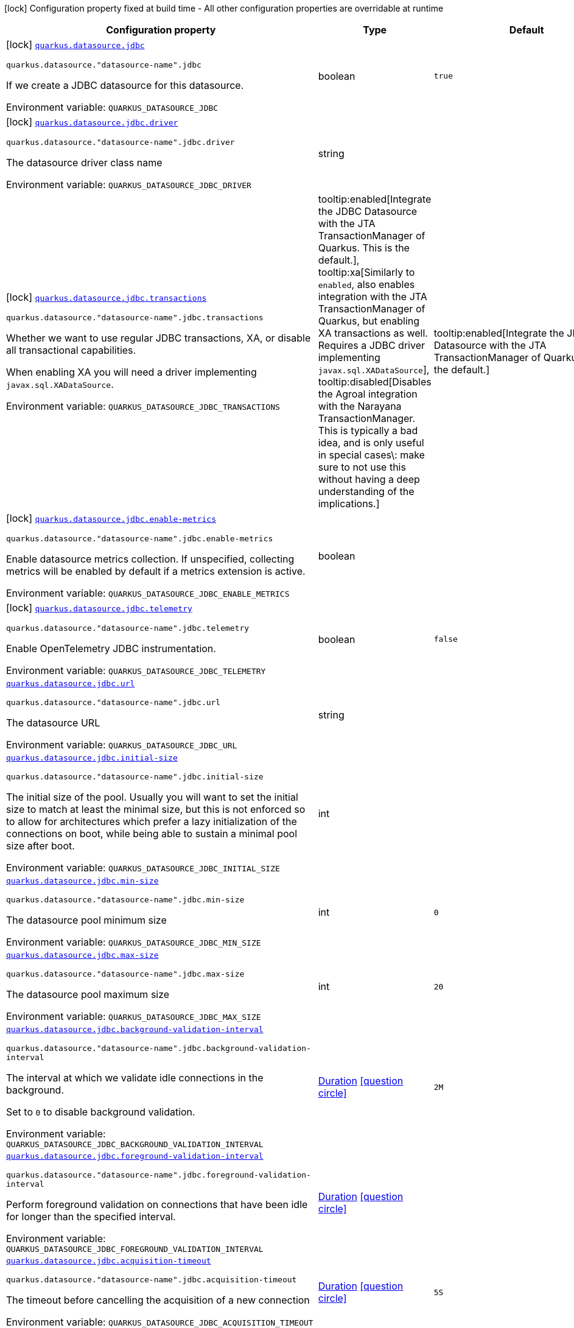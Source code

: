 [.configuration-legend]
icon:lock[title=Fixed at build time] Configuration property fixed at build time - All other configuration properties are overridable at runtime
[.configuration-reference.searchable, cols="80,.^10,.^10"]
|===

h|[.header-title]##Configuration property##
h|Type
h|Default

a|icon:lock[title=Fixed at build time] [[quarkus-agroal_quarkus-datasource-jdbc]] [.property-path]##link:#quarkus-agroal_quarkus-datasource-jdbc[`quarkus.datasource.jdbc`]##
ifdef::add-copy-button-to-config-props[]
config_property_copy_button:+++quarkus.datasource.jdbc+++[]
endif::add-copy-button-to-config-props[]


`quarkus.datasource."datasource-name".jdbc`
ifdef::add-copy-button-to-config-props[]
config_property_copy_button:+++quarkus.datasource."datasource-name".jdbc+++[]
endif::add-copy-button-to-config-props[]

[.description]
--
If we create a JDBC datasource for this datasource.


ifdef::add-copy-button-to-env-var[]
Environment variable: env_var_with_copy_button:+++QUARKUS_DATASOURCE_JDBC+++[]
endif::add-copy-button-to-env-var[]
ifndef::add-copy-button-to-env-var[]
Environment variable: `+++QUARKUS_DATASOURCE_JDBC+++`
endif::add-copy-button-to-env-var[]
--
|boolean
|`true`

a|icon:lock[title=Fixed at build time] [[quarkus-agroal_quarkus-datasource-jdbc-driver]] [.property-path]##link:#quarkus-agroal_quarkus-datasource-jdbc-driver[`quarkus.datasource.jdbc.driver`]##
ifdef::add-copy-button-to-config-props[]
config_property_copy_button:+++quarkus.datasource.jdbc.driver+++[]
endif::add-copy-button-to-config-props[]


`quarkus.datasource."datasource-name".jdbc.driver`
ifdef::add-copy-button-to-config-props[]
config_property_copy_button:+++quarkus.datasource."datasource-name".jdbc.driver+++[]
endif::add-copy-button-to-config-props[]

[.description]
--
The datasource driver class name


ifdef::add-copy-button-to-env-var[]
Environment variable: env_var_with_copy_button:+++QUARKUS_DATASOURCE_JDBC_DRIVER+++[]
endif::add-copy-button-to-env-var[]
ifndef::add-copy-button-to-env-var[]
Environment variable: `+++QUARKUS_DATASOURCE_JDBC_DRIVER+++`
endif::add-copy-button-to-env-var[]
--
|string
|

a|icon:lock[title=Fixed at build time] [[quarkus-agroal_quarkus-datasource-jdbc-transactions]] [.property-path]##link:#quarkus-agroal_quarkus-datasource-jdbc-transactions[`quarkus.datasource.jdbc.transactions`]##
ifdef::add-copy-button-to-config-props[]
config_property_copy_button:+++quarkus.datasource.jdbc.transactions+++[]
endif::add-copy-button-to-config-props[]


`quarkus.datasource."datasource-name".jdbc.transactions`
ifdef::add-copy-button-to-config-props[]
config_property_copy_button:+++quarkus.datasource."datasource-name".jdbc.transactions+++[]
endif::add-copy-button-to-config-props[]

[.description]
--
Whether we want to use regular JDBC transactions, XA, or disable all transactional capabilities.

When enabling XA you will need a driver implementing `javax.sql.XADataSource`.


ifdef::add-copy-button-to-env-var[]
Environment variable: env_var_with_copy_button:+++QUARKUS_DATASOURCE_JDBC_TRANSACTIONS+++[]
endif::add-copy-button-to-env-var[]
ifndef::add-copy-button-to-env-var[]
Environment variable: `+++QUARKUS_DATASOURCE_JDBC_TRANSACTIONS+++`
endif::add-copy-button-to-env-var[]
--
a|tooltip:enabled[Integrate the JDBC Datasource with the JTA TransactionManager of Quarkus. This is the default.], tooltip:xa[Similarly to `enabled`, also enables integration with the JTA TransactionManager of Quarkus, but enabling XA transactions as well. Requires a JDBC driver implementing `javax.sql.XADataSource`], tooltip:disabled[Disables the Agroal integration with the Narayana TransactionManager. This is typically a bad idea, and is only useful in special cases\: make sure to not use this without having a deep understanding of the implications.]
|tooltip:enabled[Integrate the JDBC Datasource with the JTA TransactionManager of Quarkus. This is the default.]

a|icon:lock[title=Fixed at build time] [[quarkus-agroal_quarkus-datasource-jdbc-enable-metrics]] [.property-path]##link:#quarkus-agroal_quarkus-datasource-jdbc-enable-metrics[`quarkus.datasource.jdbc.enable-metrics`]##
ifdef::add-copy-button-to-config-props[]
config_property_copy_button:+++quarkus.datasource.jdbc.enable-metrics+++[]
endif::add-copy-button-to-config-props[]


`quarkus.datasource."datasource-name".jdbc.enable-metrics`
ifdef::add-copy-button-to-config-props[]
config_property_copy_button:+++quarkus.datasource."datasource-name".jdbc.enable-metrics+++[]
endif::add-copy-button-to-config-props[]

[.description]
--
Enable datasource metrics collection. If unspecified, collecting metrics will be enabled by default if a metrics extension is active.


ifdef::add-copy-button-to-env-var[]
Environment variable: env_var_with_copy_button:+++QUARKUS_DATASOURCE_JDBC_ENABLE_METRICS+++[]
endif::add-copy-button-to-env-var[]
ifndef::add-copy-button-to-env-var[]
Environment variable: `+++QUARKUS_DATASOURCE_JDBC_ENABLE_METRICS+++`
endif::add-copy-button-to-env-var[]
--
|boolean
|

a|icon:lock[title=Fixed at build time] [[quarkus-agroal_quarkus-datasource-jdbc-telemetry]] [.property-path]##link:#quarkus-agroal_quarkus-datasource-jdbc-telemetry[`quarkus.datasource.jdbc.telemetry`]##
ifdef::add-copy-button-to-config-props[]
config_property_copy_button:+++quarkus.datasource.jdbc.telemetry+++[]
endif::add-copy-button-to-config-props[]


`quarkus.datasource."datasource-name".jdbc.telemetry`
ifdef::add-copy-button-to-config-props[]
config_property_copy_button:+++quarkus.datasource."datasource-name".jdbc.telemetry+++[]
endif::add-copy-button-to-config-props[]

[.description]
--
Enable OpenTelemetry JDBC instrumentation.


ifdef::add-copy-button-to-env-var[]
Environment variable: env_var_with_copy_button:+++QUARKUS_DATASOURCE_JDBC_TELEMETRY+++[]
endif::add-copy-button-to-env-var[]
ifndef::add-copy-button-to-env-var[]
Environment variable: `+++QUARKUS_DATASOURCE_JDBC_TELEMETRY+++`
endif::add-copy-button-to-env-var[]
--
|boolean
|`false`

a| [[quarkus-agroal_quarkus-datasource-jdbc-url]] [.property-path]##link:#quarkus-agroal_quarkus-datasource-jdbc-url[`quarkus.datasource.jdbc.url`]##
ifdef::add-copy-button-to-config-props[]
config_property_copy_button:+++quarkus.datasource.jdbc.url+++[]
endif::add-copy-button-to-config-props[]


`quarkus.datasource."datasource-name".jdbc.url`
ifdef::add-copy-button-to-config-props[]
config_property_copy_button:+++quarkus.datasource."datasource-name".jdbc.url+++[]
endif::add-copy-button-to-config-props[]

[.description]
--
The datasource URL


ifdef::add-copy-button-to-env-var[]
Environment variable: env_var_with_copy_button:+++QUARKUS_DATASOURCE_JDBC_URL+++[]
endif::add-copy-button-to-env-var[]
ifndef::add-copy-button-to-env-var[]
Environment variable: `+++QUARKUS_DATASOURCE_JDBC_URL+++`
endif::add-copy-button-to-env-var[]
--
|string
|

a| [[quarkus-agroal_quarkus-datasource-jdbc-initial-size]] [.property-path]##link:#quarkus-agroal_quarkus-datasource-jdbc-initial-size[`quarkus.datasource.jdbc.initial-size`]##
ifdef::add-copy-button-to-config-props[]
config_property_copy_button:+++quarkus.datasource.jdbc.initial-size+++[]
endif::add-copy-button-to-config-props[]


`quarkus.datasource."datasource-name".jdbc.initial-size`
ifdef::add-copy-button-to-config-props[]
config_property_copy_button:+++quarkus.datasource."datasource-name".jdbc.initial-size+++[]
endif::add-copy-button-to-config-props[]

[.description]
--
The initial size of the pool. Usually you will want to set the initial size to match at least the minimal size, but this is not enforced so to allow for architectures which prefer a lazy initialization of the connections on boot, while being able to sustain a minimal pool size after boot.


ifdef::add-copy-button-to-env-var[]
Environment variable: env_var_with_copy_button:+++QUARKUS_DATASOURCE_JDBC_INITIAL_SIZE+++[]
endif::add-copy-button-to-env-var[]
ifndef::add-copy-button-to-env-var[]
Environment variable: `+++QUARKUS_DATASOURCE_JDBC_INITIAL_SIZE+++`
endif::add-copy-button-to-env-var[]
--
|int
|

a| [[quarkus-agroal_quarkus-datasource-jdbc-min-size]] [.property-path]##link:#quarkus-agroal_quarkus-datasource-jdbc-min-size[`quarkus.datasource.jdbc.min-size`]##
ifdef::add-copy-button-to-config-props[]
config_property_copy_button:+++quarkus.datasource.jdbc.min-size+++[]
endif::add-copy-button-to-config-props[]


`quarkus.datasource."datasource-name".jdbc.min-size`
ifdef::add-copy-button-to-config-props[]
config_property_copy_button:+++quarkus.datasource."datasource-name".jdbc.min-size+++[]
endif::add-copy-button-to-config-props[]

[.description]
--
The datasource pool minimum size


ifdef::add-copy-button-to-env-var[]
Environment variable: env_var_with_copy_button:+++QUARKUS_DATASOURCE_JDBC_MIN_SIZE+++[]
endif::add-copy-button-to-env-var[]
ifndef::add-copy-button-to-env-var[]
Environment variable: `+++QUARKUS_DATASOURCE_JDBC_MIN_SIZE+++`
endif::add-copy-button-to-env-var[]
--
|int
|`0`

a| [[quarkus-agroal_quarkus-datasource-jdbc-max-size]] [.property-path]##link:#quarkus-agroal_quarkus-datasource-jdbc-max-size[`quarkus.datasource.jdbc.max-size`]##
ifdef::add-copy-button-to-config-props[]
config_property_copy_button:+++quarkus.datasource.jdbc.max-size+++[]
endif::add-copy-button-to-config-props[]


`quarkus.datasource."datasource-name".jdbc.max-size`
ifdef::add-copy-button-to-config-props[]
config_property_copy_button:+++quarkus.datasource."datasource-name".jdbc.max-size+++[]
endif::add-copy-button-to-config-props[]

[.description]
--
The datasource pool maximum size


ifdef::add-copy-button-to-env-var[]
Environment variable: env_var_with_copy_button:+++QUARKUS_DATASOURCE_JDBC_MAX_SIZE+++[]
endif::add-copy-button-to-env-var[]
ifndef::add-copy-button-to-env-var[]
Environment variable: `+++QUARKUS_DATASOURCE_JDBC_MAX_SIZE+++`
endif::add-copy-button-to-env-var[]
--
|int
|`20`

a| [[quarkus-agroal_quarkus-datasource-jdbc-background-validation-interval]] [.property-path]##link:#quarkus-agroal_quarkus-datasource-jdbc-background-validation-interval[`quarkus.datasource.jdbc.background-validation-interval`]##
ifdef::add-copy-button-to-config-props[]
config_property_copy_button:+++quarkus.datasource.jdbc.background-validation-interval+++[]
endif::add-copy-button-to-config-props[]


`quarkus.datasource."datasource-name".jdbc.background-validation-interval`
ifdef::add-copy-button-to-config-props[]
config_property_copy_button:+++quarkus.datasource."datasource-name".jdbc.background-validation-interval+++[]
endif::add-copy-button-to-config-props[]

[.description]
--
The interval at which we validate idle connections in the background.

Set to `0` to disable background validation.


ifdef::add-copy-button-to-env-var[]
Environment variable: env_var_with_copy_button:+++QUARKUS_DATASOURCE_JDBC_BACKGROUND_VALIDATION_INTERVAL+++[]
endif::add-copy-button-to-env-var[]
ifndef::add-copy-button-to-env-var[]
Environment variable: `+++QUARKUS_DATASOURCE_JDBC_BACKGROUND_VALIDATION_INTERVAL+++`
endif::add-copy-button-to-env-var[]
--
|link:https://docs.oracle.com/en/java/javase/17/docs/api/java.base/java/time/Duration.html[Duration] link:#duration-note-anchor-quarkus-agroal_quarkus-datasource[icon:question-circle[title=More information about the Duration format]]
|`2M`

a| [[quarkus-agroal_quarkus-datasource-jdbc-foreground-validation-interval]] [.property-path]##link:#quarkus-agroal_quarkus-datasource-jdbc-foreground-validation-interval[`quarkus.datasource.jdbc.foreground-validation-interval`]##
ifdef::add-copy-button-to-config-props[]
config_property_copy_button:+++quarkus.datasource.jdbc.foreground-validation-interval+++[]
endif::add-copy-button-to-config-props[]


`quarkus.datasource."datasource-name".jdbc.foreground-validation-interval`
ifdef::add-copy-button-to-config-props[]
config_property_copy_button:+++quarkus.datasource."datasource-name".jdbc.foreground-validation-interval+++[]
endif::add-copy-button-to-config-props[]

[.description]
--
Perform foreground validation on connections that have been idle for longer than the specified interval.


ifdef::add-copy-button-to-env-var[]
Environment variable: env_var_with_copy_button:+++QUARKUS_DATASOURCE_JDBC_FOREGROUND_VALIDATION_INTERVAL+++[]
endif::add-copy-button-to-env-var[]
ifndef::add-copy-button-to-env-var[]
Environment variable: `+++QUARKUS_DATASOURCE_JDBC_FOREGROUND_VALIDATION_INTERVAL+++`
endif::add-copy-button-to-env-var[]
--
|link:https://docs.oracle.com/en/java/javase/17/docs/api/java.base/java/time/Duration.html[Duration] link:#duration-note-anchor-quarkus-agroal_quarkus-datasource[icon:question-circle[title=More information about the Duration format]]
|

a| [[quarkus-agroal_quarkus-datasource-jdbc-acquisition-timeout]] [.property-path]##link:#quarkus-agroal_quarkus-datasource-jdbc-acquisition-timeout[`quarkus.datasource.jdbc.acquisition-timeout`]##
ifdef::add-copy-button-to-config-props[]
config_property_copy_button:+++quarkus.datasource.jdbc.acquisition-timeout+++[]
endif::add-copy-button-to-config-props[]


`quarkus.datasource."datasource-name".jdbc.acquisition-timeout`
ifdef::add-copy-button-to-config-props[]
config_property_copy_button:+++quarkus.datasource."datasource-name".jdbc.acquisition-timeout+++[]
endif::add-copy-button-to-config-props[]

[.description]
--
The timeout before cancelling the acquisition of a new connection


ifdef::add-copy-button-to-env-var[]
Environment variable: env_var_with_copy_button:+++QUARKUS_DATASOURCE_JDBC_ACQUISITION_TIMEOUT+++[]
endif::add-copy-button-to-env-var[]
ifndef::add-copy-button-to-env-var[]
Environment variable: `+++QUARKUS_DATASOURCE_JDBC_ACQUISITION_TIMEOUT+++`
endif::add-copy-button-to-env-var[]
--
|link:https://docs.oracle.com/en/java/javase/17/docs/api/java.base/java/time/Duration.html[Duration] link:#duration-note-anchor-quarkus-agroal_quarkus-datasource[icon:question-circle[title=More information about the Duration format]]
|`5S`

a| [[quarkus-agroal_quarkus-datasource-jdbc-leak-detection-interval]] [.property-path]##link:#quarkus-agroal_quarkus-datasource-jdbc-leak-detection-interval[`quarkus.datasource.jdbc.leak-detection-interval`]##
ifdef::add-copy-button-to-config-props[]
config_property_copy_button:+++quarkus.datasource.jdbc.leak-detection-interval+++[]
endif::add-copy-button-to-config-props[]


`quarkus.datasource."datasource-name".jdbc.leak-detection-interval`
ifdef::add-copy-button-to-config-props[]
config_property_copy_button:+++quarkus.datasource."datasource-name".jdbc.leak-detection-interval+++[]
endif::add-copy-button-to-config-props[]

[.description]
--
The interval at which we check for connection leaks.


ifdef::add-copy-button-to-env-var[]
Environment variable: env_var_with_copy_button:+++QUARKUS_DATASOURCE_JDBC_LEAK_DETECTION_INTERVAL+++[]
endif::add-copy-button-to-env-var[]
ifndef::add-copy-button-to-env-var[]
Environment variable: `+++QUARKUS_DATASOURCE_JDBC_LEAK_DETECTION_INTERVAL+++`
endif::add-copy-button-to-env-var[]
--
|link:https://docs.oracle.com/en/java/javase/17/docs/api/java.base/java/time/Duration.html[Duration] link:#duration-note-anchor-quarkus-agroal_quarkus-datasource[icon:question-circle[title=More information about the Duration format]]
|`This feature is disabled by default.`

a| [[quarkus-agroal_quarkus-datasource-jdbc-idle-removal-interval]] [.property-path]##link:#quarkus-agroal_quarkus-datasource-jdbc-idle-removal-interval[`quarkus.datasource.jdbc.idle-removal-interval`]##
ifdef::add-copy-button-to-config-props[]
config_property_copy_button:+++quarkus.datasource.jdbc.idle-removal-interval+++[]
endif::add-copy-button-to-config-props[]


`quarkus.datasource."datasource-name".jdbc.idle-removal-interval`
ifdef::add-copy-button-to-config-props[]
config_property_copy_button:+++quarkus.datasource."datasource-name".jdbc.idle-removal-interval+++[]
endif::add-copy-button-to-config-props[]

[.description]
--
The interval at which we try to remove idle connections.


ifdef::add-copy-button-to-env-var[]
Environment variable: env_var_with_copy_button:+++QUARKUS_DATASOURCE_JDBC_IDLE_REMOVAL_INTERVAL+++[]
endif::add-copy-button-to-env-var[]
ifndef::add-copy-button-to-env-var[]
Environment variable: `+++QUARKUS_DATASOURCE_JDBC_IDLE_REMOVAL_INTERVAL+++`
endif::add-copy-button-to-env-var[]
--
|link:https://docs.oracle.com/en/java/javase/17/docs/api/java.base/java/time/Duration.html[Duration] link:#duration-note-anchor-quarkus-agroal_quarkus-datasource[icon:question-circle[title=More information about the Duration format]]
|`5M`

a| [[quarkus-agroal_quarkus-datasource-jdbc-max-lifetime]] [.property-path]##link:#quarkus-agroal_quarkus-datasource-jdbc-max-lifetime[`quarkus.datasource.jdbc.max-lifetime`]##
ifdef::add-copy-button-to-config-props[]
config_property_copy_button:+++quarkus.datasource.jdbc.max-lifetime+++[]
endif::add-copy-button-to-config-props[]


`quarkus.datasource."datasource-name".jdbc.max-lifetime`
ifdef::add-copy-button-to-config-props[]
config_property_copy_button:+++quarkus.datasource."datasource-name".jdbc.max-lifetime+++[]
endif::add-copy-button-to-config-props[]

[.description]
--
The max lifetime of a connection.


ifdef::add-copy-button-to-env-var[]
Environment variable: env_var_with_copy_button:+++QUARKUS_DATASOURCE_JDBC_MAX_LIFETIME+++[]
endif::add-copy-button-to-env-var[]
ifndef::add-copy-button-to-env-var[]
Environment variable: `+++QUARKUS_DATASOURCE_JDBC_MAX_LIFETIME+++`
endif::add-copy-button-to-env-var[]
--
|link:https://docs.oracle.com/en/java/javase/17/docs/api/java.base/java/time/Duration.html[Duration] link:#duration-note-anchor-quarkus-agroal_quarkus-datasource[icon:question-circle[title=More information about the Duration format]]
|`By default, there is no restriction on the lifespan of a connection.`

a| [[quarkus-agroal_quarkus-datasource-jdbc-transaction-isolation-level]] [.property-path]##link:#quarkus-agroal_quarkus-datasource-jdbc-transaction-isolation-level[`quarkus.datasource.jdbc.transaction-isolation-level`]##
ifdef::add-copy-button-to-config-props[]
config_property_copy_button:+++quarkus.datasource.jdbc.transaction-isolation-level+++[]
endif::add-copy-button-to-config-props[]


`quarkus.datasource."datasource-name".jdbc.transaction-isolation-level`
ifdef::add-copy-button-to-config-props[]
config_property_copy_button:+++quarkus.datasource."datasource-name".jdbc.transaction-isolation-level+++[]
endif::add-copy-button-to-config-props[]

[.description]
--
The transaction isolation level.


ifdef::add-copy-button-to-env-var[]
Environment variable: env_var_with_copy_button:+++QUARKUS_DATASOURCE_JDBC_TRANSACTION_ISOLATION_LEVEL+++[]
endif::add-copy-button-to-env-var[]
ifndef::add-copy-button-to-env-var[]
Environment variable: `+++QUARKUS_DATASOURCE_JDBC_TRANSACTION_ISOLATION_LEVEL+++`
endif::add-copy-button-to-env-var[]
--
a|`undefined`, `none`, `read-uncommitted`, `read-committed`, `repeatable-read`, `serializable`
|

a| [[quarkus-agroal_quarkus-datasource-jdbc-extended-leak-report]] [.property-path]##link:#quarkus-agroal_quarkus-datasource-jdbc-extended-leak-report[`quarkus.datasource.jdbc.extended-leak-report`]##
ifdef::add-copy-button-to-config-props[]
config_property_copy_button:+++quarkus.datasource.jdbc.extended-leak-report+++[]
endif::add-copy-button-to-config-props[]


`quarkus.datasource."datasource-name".jdbc.extended-leak-report`
ifdef::add-copy-button-to-config-props[]
config_property_copy_button:+++quarkus.datasource."datasource-name".jdbc.extended-leak-report+++[]
endif::add-copy-button-to-config-props[]

[.description]
--
Collect and display extra troubleshooting info on leaked connections.


ifdef::add-copy-button-to-env-var[]
Environment variable: env_var_with_copy_button:+++QUARKUS_DATASOURCE_JDBC_EXTENDED_LEAK_REPORT+++[]
endif::add-copy-button-to-env-var[]
ifndef::add-copy-button-to-env-var[]
Environment variable: `+++QUARKUS_DATASOURCE_JDBC_EXTENDED_LEAK_REPORT+++`
endif::add-copy-button-to-env-var[]
--
|boolean
|`false`

a| [[quarkus-agroal_quarkus-datasource-jdbc-flush-on-close]] [.property-path]##link:#quarkus-agroal_quarkus-datasource-jdbc-flush-on-close[`quarkus.datasource.jdbc.flush-on-close`]##
ifdef::add-copy-button-to-config-props[]
config_property_copy_button:+++quarkus.datasource.jdbc.flush-on-close+++[]
endif::add-copy-button-to-config-props[]


`quarkus.datasource."datasource-name".jdbc.flush-on-close`
ifdef::add-copy-button-to-config-props[]
config_property_copy_button:+++quarkus.datasource."datasource-name".jdbc.flush-on-close+++[]
endif::add-copy-button-to-config-props[]

[.description]
--
Allows connections to be flushed upon return to the pool. It's not enabled by default.


ifdef::add-copy-button-to-env-var[]
Environment variable: env_var_with_copy_button:+++QUARKUS_DATASOURCE_JDBC_FLUSH_ON_CLOSE+++[]
endif::add-copy-button-to-env-var[]
ifndef::add-copy-button-to-env-var[]
Environment variable: `+++QUARKUS_DATASOURCE_JDBC_FLUSH_ON_CLOSE+++`
endif::add-copy-button-to-env-var[]
--
|boolean
|`false`

a| [[quarkus-agroal_quarkus-datasource-jdbc-detect-statement-leaks]] [.property-path]##link:#quarkus-agroal_quarkus-datasource-jdbc-detect-statement-leaks[`quarkus.datasource.jdbc.detect-statement-leaks`]##
ifdef::add-copy-button-to-config-props[]
config_property_copy_button:+++quarkus.datasource.jdbc.detect-statement-leaks+++[]
endif::add-copy-button-to-config-props[]


`quarkus.datasource."datasource-name".jdbc.detect-statement-leaks`
ifdef::add-copy-button-to-config-props[]
config_property_copy_button:+++quarkus.datasource."datasource-name".jdbc.detect-statement-leaks+++[]
endif::add-copy-button-to-config-props[]

[.description]
--
When enabled, Agroal will be able to produce a warning when a connection is returned to the pool without the application having closed all open statements. This is unrelated with tracking of open connections. Disable for peak performance, but only when there's high confidence that no leaks are happening.


ifdef::add-copy-button-to-env-var[]
Environment variable: env_var_with_copy_button:+++QUARKUS_DATASOURCE_JDBC_DETECT_STATEMENT_LEAKS+++[]
endif::add-copy-button-to-env-var[]
ifndef::add-copy-button-to-env-var[]
Environment variable: `+++QUARKUS_DATASOURCE_JDBC_DETECT_STATEMENT_LEAKS+++`
endif::add-copy-button-to-env-var[]
--
|boolean
|`true`

a| [[quarkus-agroal_quarkus-datasource-jdbc-new-connection-sql]] [.property-path]##link:#quarkus-agroal_quarkus-datasource-jdbc-new-connection-sql[`quarkus.datasource.jdbc.new-connection-sql`]##
ifdef::add-copy-button-to-config-props[]
config_property_copy_button:+++quarkus.datasource.jdbc.new-connection-sql+++[]
endif::add-copy-button-to-config-props[]


`quarkus.datasource."datasource-name".jdbc.new-connection-sql`
ifdef::add-copy-button-to-config-props[]
config_property_copy_button:+++quarkus.datasource."datasource-name".jdbc.new-connection-sql+++[]
endif::add-copy-button-to-config-props[]

[.description]
--
Query executed when first using a connection.


ifdef::add-copy-button-to-env-var[]
Environment variable: env_var_with_copy_button:+++QUARKUS_DATASOURCE_JDBC_NEW_CONNECTION_SQL+++[]
endif::add-copy-button-to-env-var[]
ifndef::add-copy-button-to-env-var[]
Environment variable: `+++QUARKUS_DATASOURCE_JDBC_NEW_CONNECTION_SQL+++`
endif::add-copy-button-to-env-var[]
--
|string
|

a| [[quarkus-agroal_quarkus-datasource-jdbc-validation-query-sql]] [.property-path]##link:#quarkus-agroal_quarkus-datasource-jdbc-validation-query-sql[`quarkus.datasource.jdbc.validation-query-sql`]##
ifdef::add-copy-button-to-config-props[]
config_property_copy_button:+++quarkus.datasource.jdbc.validation-query-sql+++[]
endif::add-copy-button-to-config-props[]


`quarkus.datasource."datasource-name".jdbc.validation-query-sql`
ifdef::add-copy-button-to-config-props[]
config_property_copy_button:+++quarkus.datasource."datasource-name".jdbc.validation-query-sql+++[]
endif::add-copy-button-to-config-props[]

[.description]
--
Query executed to validate a connection.


ifdef::add-copy-button-to-env-var[]
Environment variable: env_var_with_copy_button:+++QUARKUS_DATASOURCE_JDBC_VALIDATION_QUERY_SQL+++[]
endif::add-copy-button-to-env-var[]
ifndef::add-copy-button-to-env-var[]
Environment variable: `+++QUARKUS_DATASOURCE_JDBC_VALIDATION_QUERY_SQL+++`
endif::add-copy-button-to-env-var[]
--
|string
|

a| [[quarkus-agroal_quarkus-datasource-jdbc-validate-on-borrow]] [.property-path]##link:#quarkus-agroal_quarkus-datasource-jdbc-validate-on-borrow[`quarkus.datasource.jdbc.validate-on-borrow`]##
ifdef::add-copy-button-to-config-props[]
config_property_copy_button:+++quarkus.datasource.jdbc.validate-on-borrow+++[]
endif::add-copy-button-to-config-props[]


`quarkus.datasource."datasource-name".jdbc.validate-on-borrow`
ifdef::add-copy-button-to-config-props[]
config_property_copy_button:+++quarkus.datasource."datasource-name".jdbc.validate-on-borrow+++[]
endif::add-copy-button-to-config-props[]

[.description]
--
Forces connection validation prior to acquisition (foreground validation) regardless of the idle status.

Because of the overhead of performing validation on every call, it’s recommended to rely on default idle validation instead, and to leave this to `false`.


ifdef::add-copy-button-to-env-var[]
Environment variable: env_var_with_copy_button:+++QUARKUS_DATASOURCE_JDBC_VALIDATE_ON_BORROW+++[]
endif::add-copy-button-to-env-var[]
ifndef::add-copy-button-to-env-var[]
Environment variable: `+++QUARKUS_DATASOURCE_JDBC_VALIDATE_ON_BORROW+++`
endif::add-copy-button-to-env-var[]
--
|boolean
|`false`

a| [[quarkus-agroal_quarkus-datasource-jdbc-pooling-enabled]] [.property-path]##link:#quarkus-agroal_quarkus-datasource-jdbc-pooling-enabled[`quarkus.datasource.jdbc.pooling-enabled`]##
ifdef::add-copy-button-to-config-props[]
config_property_copy_button:+++quarkus.datasource.jdbc.pooling-enabled+++[]
endif::add-copy-button-to-config-props[]


`quarkus.datasource."datasource-name".jdbc.pooling-enabled`
ifdef::add-copy-button-to-config-props[]
config_property_copy_button:+++quarkus.datasource."datasource-name".jdbc.pooling-enabled+++[]
endif::add-copy-button-to-config-props[]

[.description]
--
Disable pooling to prevent reuse of Connections. Use this when an external pool manages the life-cycle of Connections.


ifdef::add-copy-button-to-env-var[]
Environment variable: env_var_with_copy_button:+++QUARKUS_DATASOURCE_JDBC_POOLING_ENABLED+++[]
endif::add-copy-button-to-env-var[]
ifndef::add-copy-button-to-env-var[]
Environment variable: `+++QUARKUS_DATASOURCE_JDBC_POOLING_ENABLED+++`
endif::add-copy-button-to-env-var[]
--
|boolean
|`true`

a| [[quarkus-agroal_quarkus-datasource-jdbc-transaction-requirement]] [.property-path]##link:#quarkus-agroal_quarkus-datasource-jdbc-transaction-requirement[`quarkus.datasource.jdbc.transaction-requirement`]##
ifdef::add-copy-button-to-config-props[]
config_property_copy_button:+++quarkus.datasource.jdbc.transaction-requirement+++[]
endif::add-copy-button-to-config-props[]


`quarkus.datasource."datasource-name".jdbc.transaction-requirement`
ifdef::add-copy-button-to-config-props[]
config_property_copy_button:+++quarkus.datasource."datasource-name".jdbc.transaction-requirement+++[]
endif::add-copy-button-to-config-props[]

[.description]
--
Require an active transaction when acquiring a connection. Recommended for production. WARNING: Some extensions acquire connections without holding a transaction for things like schema updates and schema validation. Setting this setting to STRICT may lead to failures in those cases.


ifdef::add-copy-button-to-env-var[]
Environment variable: env_var_with_copy_button:+++QUARKUS_DATASOURCE_JDBC_TRANSACTION_REQUIREMENT+++[]
endif::add-copy-button-to-env-var[]
ifndef::add-copy-button-to-env-var[]
Environment variable: `+++QUARKUS_DATASOURCE_JDBC_TRANSACTION_REQUIREMENT+++`
endif::add-copy-button-to-env-var[]
--
a|`off`, `warn`, `strict`
|

a| [[quarkus-agroal_quarkus-datasource-jdbc-additional-jdbc-properties-property-key]] [.property-path]##link:#quarkus-agroal_quarkus-datasource-jdbc-additional-jdbc-properties-property-key[`quarkus.datasource.jdbc.additional-jdbc-properties."property-key"`]##
ifdef::add-copy-button-to-config-props[]
config_property_copy_button:+++quarkus.datasource.jdbc.additional-jdbc-properties."property-key"+++[]
endif::add-copy-button-to-config-props[]


`quarkus.datasource."datasource-name".jdbc.additional-jdbc-properties."property-key"`
ifdef::add-copy-button-to-config-props[]
config_property_copy_button:+++quarkus.datasource."datasource-name".jdbc.additional-jdbc-properties."property-key"+++[]
endif::add-copy-button-to-config-props[]

[.description]
--
Other unspecified properties to be passed to the JDBC driver when creating new connections.


ifdef::add-copy-button-to-env-var[]
Environment variable: env_var_with_copy_button:+++QUARKUS_DATASOURCE_JDBC_ADDITIONAL_JDBC_PROPERTIES__PROPERTY_KEY_+++[]
endif::add-copy-button-to-env-var[]
ifndef::add-copy-button-to-env-var[]
Environment variable: `+++QUARKUS_DATASOURCE_JDBC_ADDITIONAL_JDBC_PROPERTIES__PROPERTY_KEY_+++`
endif::add-copy-button-to-env-var[]
--
|Map<String,String>
|

a| [[quarkus-agroal_quarkus-datasource-jdbc-telemetry-enabled]] [.property-path]##link:#quarkus-agroal_quarkus-datasource-jdbc-telemetry-enabled[`quarkus.datasource.jdbc.telemetry.enabled`]##
ifdef::add-copy-button-to-config-props[]
config_property_copy_button:+++quarkus.datasource.jdbc.telemetry.enabled+++[]
endif::add-copy-button-to-config-props[]


`quarkus.datasource."datasource-name".jdbc.telemetry.enabled`
ifdef::add-copy-button-to-config-props[]
config_property_copy_button:+++quarkus.datasource."datasource-name".jdbc.telemetry.enabled+++[]
endif::add-copy-button-to-config-props[]

[.description]
--
Enable OpenTelemetry JDBC instrumentation.


ifdef::add-copy-button-to-env-var[]
Environment variable: env_var_with_copy_button:+++QUARKUS_DATASOURCE_JDBC_TELEMETRY_ENABLED+++[]
endif::add-copy-button-to-env-var[]
ifndef::add-copy-button-to-env-var[]
Environment variable: `+++QUARKUS_DATASOURCE_JDBC_TELEMETRY_ENABLED+++`
endif::add-copy-button-to-env-var[]
--
|boolean
|`false if quarkus.datasource.jdbc.telemetry=false and true if quarkus.datasource.jdbc.telemetry=true`

|===

ifndef::no-duration-note[]
[NOTE]
[id=duration-note-anchor-quarkus-agroal_quarkus-datasource]
.About the Duration format
====
To write duration values, use the standard `java.time.Duration` format.
See the link:https://docs.oracle.com/en/java/javase/17/docs/api/java.base/java/time/Duration.html#parse(java.lang.CharSequence)[Duration#parse() Java API documentation] for more information.

You can also use a simplified format, starting with a number:

* If the value is only a number, it represents time in seconds.
* If the value is a number followed by `ms`, it represents time in milliseconds.

In other cases, the simplified format is translated to the `java.time.Duration` format for parsing:

* If the value is a number followed by `h`, `m`, or `s`, it is prefixed with `PT`.
* If the value is a number followed by `d`, it is prefixed with `P`.
====
endif::no-duration-note[]
